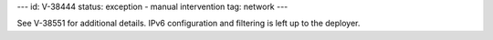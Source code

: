 ---
id: V-38444
status: exception - manual intervention
tag: network
---

See V-38551 for additional details. IPv6 configuration and filtering is left
up to the deployer.
